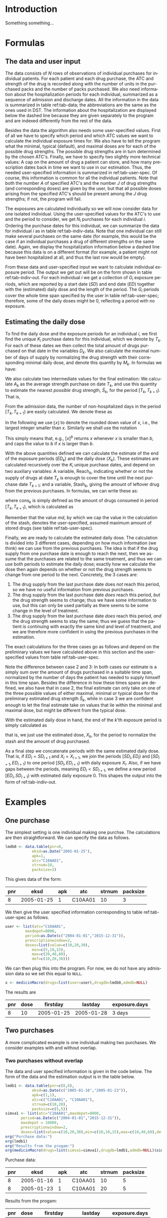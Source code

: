 * HEADER :noexport:

#+TITLE: 
#+Author: Anders Munch
#+LANGUAGE:  en
#+OPTIONS:   H:3 num:t toc:nil \n:nil @:t ::t |:t ^:t -:t f:t *:t <:t
#+OPTIONS:   TeX:t LaTeX:t skip:nil d:t todo:t pri:nil tags:not-in-toc author:t
#+LaTeX_CLASS: org-article
#+LaTeX_HEADER:\usepackage{authblk, arydshln}
#+LaTeX_HEADER:\author{Anders Munch}
# #+LaTeX_HEADER:\affil{Department of Biostatistics, University of Copenhagen, Copenhagen, Denmark}
#+PROPERTY: header-args :session *R*
#+PROPERTY: header-args :tangle yes
#+PROPERTY: header-args :cache yes

* Setup :noexport:
#+BEGIN_SRC R  :results output raw drawer  :exports results  :session *R* :cache yes 
  library(heaven)
  library(data.table)
  library(Publish)
  # Set wd to package dir to load fixed version
  ## setwd("~/Rpackages/heaven")
  ## Rcpp::sourceCpp("./src/innerMedicinMacro.cpp") ## This should be fixed

  ## Installation trials.
  ## setwd("~/Rpackages/heaven")
  ## library(devtools)
  ## library(tools)
  ## pkgbuild::compile_dll()
  ## Rcpp::compileAttributes()
  ## document()
  ## build()
  ## install()
#+END_SRC

#+RESULTS[<2019-09-10 16:19:42> 5fc6f3042685a0d88b9f053e04ac790afeeb22e9]:
:RESULTS:

LOL: This is heaven! Version 2019.9.3
A good place to get started is vignette('user-heaven').

Attaching package: ‘heaven’

The following objects are masked _by_ ‘.GlobalEnv’:

    innerMedicinMacro, medicinMacro
data.table 1.12.2 using 2 threads (see ?getDTthreads).  Latest news: r-datatable.com
Loading required package: prodlim
:END:


* Introduction
Something something...


* Formulas

** The data and user input

The data consists of $N$ rows of observations of individual purchases
for individual patients. For each patient and each drug purchase, the
ATC and strength of the drug is recorded along with the number of
units in the purchased packs and the number of packs purchased. We
also need information about the hospitalization periods for each
individual, summarized as a sequence of admission and discharge
dates. All the information in the data is summarized in table
ref:tab-data; the abbreviations are the same as the ones used in DST.
The information about the hospitalization are displayed below the
dashed line because they are given separately to the program and are
indexed differently from the rest of the data.

Besides the data the algorithm also needs some user-specified
values. First of all we have to specify which period and which ATC
values we want to calculate the individual exposure times for. We also
have to tell the program what the minimal, typical (default), and
maximal doses are for each of the possible drug strengths. The
possible drug strengths are in turn determined by the chosen
ATC's. Finally, we have to specify two slightly more technical values:
A cap on the amount of drug a patient can store, and how many
prescription dates back in time we want to use in our
estimation. Thus, the needed user-specified information is summarized
in ref:tab-user-spec. Of course, this information is common for all
the individual patients. Note that both the number $A$ of specified
ATC's and the number $J$ of drug strengths (and corresponding doses)
are given by the user, but that all possible doses arising from the
specified ATC's should be present among the $J$ drug strengths; if
not, the program will fail.

The exposures are calculated individually so we will now consider data
for one isolated individual. Using the user-specified values for the
ATC's to use and the period to consider, we get $N_i$ purchases for
each individual $i$. Ordering the purchase dates for this individual,
we can summarize the data for individual $i$ as in table
ref:tab-indiv-data. Note that one individual can still make several
purchases on the same date (for example, this would be the case if an
individual purchases a drug of different strengths on the same
date). Again, we display the hospitalization information
below a dashed line because this data is on a different format (for
example, a patient might not have been hospitalized at all, and thus
the last row would be empty).

From these data and user-specified input we want to calculate
individual exposure period. The output we get out will be on the form
shown in table ref:tab-indiv-out. For each individual $i$ we get a
collection of $G_i$ exposure periods, which are reported by a start
date ($SD$) and end date ($ED$) together with the (estimated) daily
dose and the length of the period. The $G_i$ periods cover the whole
time span specified by the user in table ref:tab-user-spec; therefore,
some of the daily doses might be 0, reflecting a period with no
exposure.

#+BEGIN_EXPORT latex
\begin{table}\label{tab-data}\caption{The data needed for the algorithm.}
\renewcommand*{\arraystretch}{1.3}
  \centering
  \begin{tabular}{|l @{ : $\;$ } l|}
    \hline
    \multicolumn{2}{|c|}{\textbf{All the data}} \\
    \hline
    ID & $\text{pnr}_1 , \text{pnr}_2 , \dots , \text{pnr}_{N}$ \\
    ATC & $\text{atc}_1 , \text{atc}_2 , \dots , \text{atc}_{N}$ \\
    Purchase dates & $\text{eksd}_1 , \text{eksd}_2 , \dots , \text{eksd}_{N}$ \\
    Drug strength & $\text{strnum}_1 , \text{strnum}_2 , \dots , \text{strnum}_{N}$ \\
    Number of units in pack & $\text{packsize}_1 , \text{packsize}_2 , \dots , \text{packsize}_{N}$ \\
    Number of packs & $\text{apk}_1 , \text{apk}_2 , \dots , \text{apk}_{N}$ \\ \hdashline
    ID & $\text{pnr}_1 , \text{pnr}_2 , \dots , \text{pnr}_{\tilde{N}}$ \\
    Admission dates & $\text{inddto}_1 , \text{inddto}_2 , \dots , \text{inddto}_{\tilde{N}}$ \\
    Discharge dates & $\text{uddto}_1 , \text{uddto}_2 , \dots , \text{uddto}_{\tilde{N}}$ \\
    \hline
  \end{tabular}
\end{table}
#+END_EXPORT

#+BEGIN_EXPORT latex
\begin{table}\label{tab-user-spec}\caption{The information needed from the user.}
  \renewcommand*{\arraystretch}{1.3}
  \centering
  \begin{tabular}{|l @{ : $\;$ } l|}
    \hline
    \multicolumn{2}{|c|}{\textbf{User input}} \\
    \hline
    ATC's to use & $a_1, a_2, \dots , a_{A}$ \\
    Highest amount of stored drugs & $md \in \mathbb{R}$ \\
    Prescription window & $pw \in \mathbb{N}$ \\
    Period & $[d_{\text{start}}, d_{\text{end}}]$ \\[5pt]
    Drug doses &
                 \begin{tabular}{|c|ccc|}
                   \hline
                   Strength & Minumum & Default & Maximum  \\
                   \hline
                   $s_1$ & $\min(s_1)$ & $\mathrm{def}(s_1)$ & $\max(s_1)$    \\
                   $\vdots $ & $\vdots$ & $\vdots$ & $\vdots$   \\
                   $s_J$ & $\min(s_J)$ & $\mathrm{def}(s_J)$ & $\max(s_J)$    \\
                   \hline 
                 \end{tabular} \\[35pt]
    \hline
  \end{tabular}
\end{table}
#+END_EXPORT

#+BEGIN_EXPORT latex
\begin{table}\label{tab-indiv-data}\caption{The data for a single individual.}
\renewcommand*{\arraystretch}{1.3}
  \centering
  \begin{tabular}{|l @{ : $\;$ } l|}
    \hline
    \multicolumn{2}{|c|}{\textbf{Data for subject $i$}} \\
    \hline
    ID & $\text{pnr}_1 = \text{pnr}_2  = \dots = \text{pnr}_{N_i}$ \\
    ATC & $\text{atc}_1 , \text{atc}_2 , \dots , \text{atc}_{N_i} \in \{a_1, a_2, \dots , a_{A}\}$ \\
    Purchase dates & $d_{\text{start}} \leq \text{eksd}_1 \leq \text{eksd}_2 \leq \dots \leq \text{eksd}_{N_i} \leq d_{\text{end}}$ \\
    Drug strength & $\text{strnum}_1 , \text{strnum}_2 , \dots , \text{strnum}_{N_i}$ \\
    Number of units in pack & $\text{packsize}_1 , \text{packsize}_2 , \dots , \text{packsize}_{N_i}$ \\
    Number of packs & $\text{apk}_1 , \text{apk}_2 , \dots , \text{apk}_{N_i}$\\ \hdashline
    Hospitalization & $d_{\text{start}} \leq \text{inddto}_1 \leq  \text{uddto}_1 \leq  \text{inddto}_2  \leq \dots \leq \text{uddto}_{\tilde{N}_i} \leq d_{\text{end}}$ \\
    \hline
  \end{tabular}
\end{table}
#+END_EXPORT

#+BEGIN_EXPORT latex
\begin{table}\label{tab-indiv-out}\caption{The output for a single individual.}
\renewcommand*{\arraystretch}{1.3}
  \centering
  \begin{tabular}{|l @{ : $\;$ } l|}
    \hline
    \multicolumn{2}{|c|}{\textbf{Output for individual $i$}} \\
    \hline
    Start dates & $SD_1< SD_2< \cdots< SD_{G_i}$ \\ % \in \{\text{eksd}_1, \dots, \text{eksd}_{N_i} \}$ \\
    End dates & $ED_1< ED_2< \cdots< ED_{G_i}, \; ED_l = SD_{l+1} $\\
    Daily dose & $X_1 , X_2 ,  \cdots ,  X_{G_i}, \; X_l \not = X_{l+1} $ \\
    Number of exposed day & $\text{Days}_1, \text{Days}_2, \cdots, \text{Days}_{G_i}$ \\ 
    \hline
  \end{tabular}
\end{table}
#+END_EXPORT

** Estimating the daily dose
To find the daily dose and the exposure periods for an individual $i$,
we first find the unique $K_i$ purchase dates for this individual,
which we denote by $T_k$. For each of these dates we then collect the
total amount of drugs purchased on that date in the variables
$D_k$. We also calculate the maximal number of days of supply by
normalizing the drug strength with their corresponding minimal daily
dose, and denote this quantity by $M_k$. In formulas we have:
#+BEGIN_EXPORT latex
\begin{equation*}
  \begin{aligned}
    T_1 <   T_2 <  \dots <  T_{K_i}, \quad &T_k \in \{ \text{eksd}_1, \dots, \text{eksd}_{N_i} \},  \\
    D_1, D_2,    \dots,  D_{K_i}, \quad &
    D_k := \sum_{l \colon \text{eksd}_l = T_k} \text{apk}_l \cdot \text{packsize}_l \cdot \text{strnum}_l, \\
    M_1, M_2,    \dots,  M_{K_i}, \quad &
    M_k := \sum_{l \colon \text{eksd}_l = T_k} \text{apk}_l \cdot \text{packsize}_l \cdot \frac{\text{strnum}_l}{\min(s_l)}.
  \end{aligned}
\end{equation*}
#+END_EXPORT

We also calculate two intermediate values for the final estimation: We
calculate $A_k$ as the average strength purchase on date $T_k$, and
use this quantity to estimate the nearest /possible/ drug strength,
$\hat{S}_k$, for the period $[T_k, T_{k+1})$. That is,
#+BEGIN_EXPORT latex
\begin{equation*}
  \begin{aligned}
    A_1, A_2,    \dots,  A_{K_i}, \quad &
    A_k := \frac{1}{\#\{l \mid \text{eksd}_l = T_k\} }\sum_{l \colon \text{eksd}_l = T_k} \text{strnum}_l, \\
    \hat{S}_1, \hat{S}_2,    \dots,  \hat{S}_{K_i}, \quad &
    \hat{S}_k := \max\{s_1, \dots, s_J \mid s_j \leq A_k\}.
  \end{aligned}
\end{equation*}
#+END_EXPORT

From the admission data, the number of non-hospitalized days in the
period $[T_k, T_{k+1})$ are easily calculated. We denote these as
#+BEGIN_EXPORT latex
\begin{equation*}
  H_1, H_2, \dots, H_{K_i}.
\end{equation*}
#+END_EXPORT

In the following we use $\lfloor x \rfloor$ to denote the rounded down
value of $x$, i.e., the largest integer smaller than $x$. Similarly we
shall use the notation
#+BEGIN_EXPORT latex
\begin{equation*}
  [ x ]_a := 
  \begin{cases}
    a, & x < a \\
    x, & x \geq a
  \end{cases}
  , \quad
  [ x ]^b := 
  \begin{cases}
    b, & x > b \\
    x, & x \leq b
  \end{cases}
  , \quad
  [ x ]_a^b := 
  \begin{cases}
    b, & x > b \\
    a, & x < a \\
    x, & a \leq x \leq b.
  \end{cases}
\end{equation*}
#+END_EXPORT
This simply means that, e.g., $[x]^b$ returns $x$ whenever $x$ is
smaller than $b$, and caps the value to $b$ if $x$ is larger than $b$.

With the above quantities defined we can calculate the estimate of
the end of the exposure periods ($ED_k$) and the daily dose ($X_k$). These estimates are calculated
recursively over the $K_i$ unique purchase dates, and depend on two auxiliary
variables: A variable, $\mathrm{Reach}_k$, indicating whether or not
the supply of drugs at date $T_k$ is enough to cover the time until
the next purchase date $T_{k+1}$; and a variable, $\mathrm{Stash}_k$,
giving the amount of leftover drug from the previous purchases. In
formulas, we can write these as:
#+BEGIN_EXPORT latex
\begin{equation*}
  \begin{aligned}
    0=\mathrm{Stash}_1, \mathrm{Stash}_2, \dots, \mathrm{Stash}_{K_i}, &    \quad \mathrm{Stash}_k := \left[ \mathrm{stash}_{k-1} + D_{k-1} - \mathrm{cons}_{k-1} \right]^{md} \\
    \mathrm{Reach}_1, \mathrm{Reach}_2, \dots, \mathrm{Reach}_{K_i-1}, & \quad  \mathrm{Reach}_k := 1_{\{\mathrm{stash}_k + M_k \geq H_k\}},
  \end{aligned}
\end{equation*}
#+END_EXPORT
where $\mathrm{cons}_{k}$ is simply defined as the amount of drugs consumed
in period $[T_{k}, T_{k+1})$, which is calculated as
#+BEGIN_EXPORT latex
\begin{equation*}
  \mathrm{cons}_{k} := X_k (ED_k - SD_k -H_k).
\end{equation*}
#+END_EXPORT
Remember that the value $md$, by which we cap the value in the
calculation of the stash, denotes the user-specified, assumed maximum
amount of stored drugs (see table ref:tab-user-spec).

Finally, we are ready to calculate the estimated daily dose. The
calculation is divided into 3 different cases, depending on how much
information (we think) we can use from the previous purchases. The
idea is that if the drug supply from one purchase date is enough to
reach the next, then we assume that the purchases are related to the
same treatment, and thus we can use both periods to estimate the daily
dose; exactly how we calculate the dose then again depends on whether
or not the drug strength seems to change from one period to the next.
Concretely, the 3 cases are:
1) The drug supply from the last purchase date does /not/ reach this
   period, so we have no useful information from previous purchases.
2) The drug supply from the last purchase date /does/ reach this
   period, /but/ the drug strength seems to change; thus we have some
   information to use, but this can only be used partially as there
   seems to be some change in the level of treatment.
3) The drug supply from the last purchase date /does/ reach this
   period, /and/ the drug strength seems to stay the same; thus we
   guess that the patient is continuing with exactly the same kind and
   level of treatment, and we are therefore more confident in using
   the previous purchases in the estimation.
The exact calculations for the three cases go as follows and depend on
the preliminary values we have calculated above in this section and
the user-specified values from table ref:tab-user-spec.
#+BEGIN_EXPORT latex
\begin{enumerate}
\item No information: In formulas, this means that $\mathrm{Reach}_{k-1} = 0$. In this case, we simply put
  \begin{equation*}
    X_k := \mathrm{def}(\hat{S}_k),
  \end{equation*}
  because we do not have any better guess. 
\item Some information: In formulas, this means that
  $\mathrm{Reach}_{k-1} = 1$ but $\hat{S}_{k} \not =
  \hat{S}_{k-1}$. In this case, we use the values as long back in time
  as we have a continuous supply and until we reach the allowed,
  user-specified value of maxium number of previous prescriptions to
  use, $pw$. For this, we first calculate
  \begin{equation*}
    X'_k := \frac{\sum_{l = I_k}^{k-1} D_l}{\sum_{l = I_k}^{k-1} H_l}, \quad \text{where } I_k := \left[\min\{ l \leq k-1 \mid \mathrm{Reach}_l = 1\}\right]_{pw},
  \end{equation*}
  and then put
  \begin{equation*}
    X_k :=
    \begin{cases}
      \min(\hat{S}_k), & X'_k < \min(\hat{S}_k) \\
      \max(\hat{S}_k), & X'_k > \max(\hat{S}_k) \\
      \mathrm{def}(\hat{S}_k), & \min(\hat{S}_k) \leq X'_k \leq \max(\hat{S}_k)
    \end{cases}.
  \end{equation*}
\item Most information: In formulas, this means that
  $\mathrm{Reach}_{k-1} = 1$ and $\hat{S}_{k} = \hat{S}_{k-1}$. In
  this case, we use a similar approach but now also demand that the values used back in time have the
  same estimated drug strengths. We thus first calculate
  \begin{equation*}
    X'_k := \frac{\sum_{l = \tilde{I}_k}^{k-1} D_l}{\sum_{l = \tilde{I}_k}^{k-1} H_l}, 
    \quad \tilde{I}_k := \left[\min\{ l \leq k-1 \mid \mathrm{Reach}_l = 1, \hat{S}_l=\hat{S}_{k} \}\right]_{pw},
  \end{equation*}
  and then normalize this quantity to the minimal daily dose scale
  \begin{equation*}
    X''_k := \left\lfloor \frac{X'_k}{\min(\hat{S}_k)} \right\rfloor \min(\hat{S}_k).
  \end{equation*}
  We put the final estimate equal to
    \begin{equation*}
    X_k := 
    \left[
      X''_k
    \right]^{\max(\hat{S}_k)}_{\min(\hat{S}_k)}
    =
    \begin{cases}
      \min(\hat{S}_k), & X''_k < \min(\hat{S}_k) \\
      \max(\hat{S}_k), & X''_k > \max(\hat{S}_k) \\
      X''_k, & \min(\hat{S}_k) \leq X''_k \leq \max(\hat{S}_k)
    \end{cases}.
  \end{equation*}
\end{enumerate}
#+END_EXPORT
Note the difference between case 2 and 3: In both cases our estimate
is a simply sum over the amount of drugs purchased in a suitable time
span, normalized by the number of days the patient has needed to
supply himself in this time span. Besides the difference in how these
times spans are defined, we also have that in case 2, the final
estimate can only take on one of the three possible values of either
maximal, minimal or typical dose for the preliminary estimated drug
strength $\hat{S}_k$, while in case 3 we are confident enough to let
the final estimate take on values that lie within the minimal and
maximal dose, but might be different from the typical dose.

With the estimated daily dose in hand, the end of the $k$'th exposure
period is simply calculated as
#+BEGIN_EXPORT latex
\begin{equation*}
  ED_k := 
  \left[
    T_k + 
    \left\lfloor
      \frac{D_k + \mathrm{Stash}_k}{X_k}
    \right\rfloor
  \right]^{T_{k+1}},
\end{equation*}
#+END_EXPORT
that is, we just use the estimated dose, $X_k$, for the period to
normalize the stash and the amount of drug purchased.

As a final step we concatenate periods with the same estimated daily
dose. That is, if $ED_l = SD_{l+1}$ and $X_l = X_{l+1}$, we join the
periods $[SD_l, ED_l)$ and $[SD_{l+1}, ED_{l+1})$ to one period
$[SD_{l}, ED_{l+1})$ with daily exposure $X_l$. Also, if we have gaps
between the periods, meaning $ED_l < SD_{l+1}$, we define a new period
$[ED_l, SD_{l+1})$ with estimated daily exposure 0. This shapes the
output into the form of ref:tab-indiv-out.


* Examples

** One purchase

The simplest setting is one individual making one purchse. The
calculations are then straightforward. We can specify the data as follows. 

#+BEGIN_SRC R  :results output raw drawer  :exports code  :session *R* :cache yes 
  lmdb0 <- data.table(pnr=8,
		      eksd=as.Date("2005-01-25"),
		      apk=1,
		      atc="C10AA01",
		      strnum=10,
		      packsize=3)
#+END_SRC

#+RESULTS[<2019-09-24 15:08:32> 4b6c96452063ca4002aa5f0dfe6dcf874d5f5138]:
:RESULTS:
:END:

This gives data of the form:

#+BEGIN_SRC R  :results output raw drawer  :exports results  :session *R* :cache yes 
org(lmdb0)
#+END_SRC

#+RESULTS[<2019-09-24 15:09:48> 2770cb1b16c4bf3d645dc36d83511d670283ca3d]:
:RESULTS:
| pnr |       eksd | apk | atc     | strnum | packsize |
|-----+------------+-----+---------+--------+----------|
|   8 | 2005-01-25 |   1 | C10AA01 |     10 |        3 |
:END:

We then give the user specified information corresponding to table
ref:tab-user-spec as follows.
#+BEGIN_SRC R  :results output raw drawer  :exports code  :session *R* :cache yes 
  user <- list(atc="C10AA01",
	       maxdepot=8000,
	       period=as.Date(c("2004-01-01","2015-12-31")),
	       prescriptionwindow=2, 
	       doses=list(value=c(10,20,30),
			  min=c(5,10,15),
			  max=c(20,40,60),
			  def=c(10,20,30)))
#+END_SRC

#+RESULTS[<2019-09-24 15:13:02> 3a3bd7650cca9f75901f884e5e2ac9024f6695c2]:
:RESULTS:
:END:

We can then plug this into the program. For now, we do not have any
admission data so we set this equal to =NULL=. 

#+BEGIN_SRC R  :results output raw drawer  :exports code  :session *R* :cache yes 
x <- medicinMacro(drugs=list(user=user),drugdb=lmdb0,admdb=NULL)
#+END_SRC

#+RESULTS[<2019-09-24 15:13:03> 73a78b9fa59b347532e9f43662183dd0fb94657f]:
:RESULTS:
:END:

The results are

#+BEGIN_SRC R  :results output raw drawer  :exports results  :session *R* :cache yes 
org(x$user[])  
#+END_SRC

#+RESULTS[<2019-09-24 15:13:18> 869dd18f91b98eb50181cb1a02e521d941484efa]:
:RESULTS:
| pnr | dose |   firstday |    lastday | exposure.days |
|-----+------+------------+------------+---------------|
|   8 |   10 | 2005-01-25 | 2005-01-28 | 3 days        |
:END:

** Two purchases 

A more complicated example is one individual making two purchases. We consider examples with and without overlap. 
*** Two purchases without overlap
The data and user specified information is given in the code
below. The form of the data and the estimation output is in the table
below.
#+BEGIN_SRC R  :results output raw drawer  :exports both  :session *R* :cache yes 
  lmdb1 <- data.table(pnr=c(8,8),
		      eksd=as.Date(c("2005-01-16","2005-01-23")),
		      apk=c(1,1),
		      atc=c("C10AA01", "C10AA01"),
		      strnum=c(10,20),
		      packsize=c(5,5)) 
  simva1 <- list(atc="C10AA01",maxdepot=8000,
		 period=as.Date(c("2004-01-01","2015-12-31")),
		 maxdepot = 10000, 
		 prescriptionwindow=2, 
		 doses=list(value=c(10,20,30),min=c(10,10,15),max=c(10,40,60),def=c(10,20,30))) 
  org("Purchase data:")
  org(lmdb1) 
  org("Results from the progam:")
  org(medicinMacro(drugs=list(simva1=simva1),drugdb=lmdb1,admdb=NULL)$simva1)
#+END_SRC

#+RESULTS[<2019-09-24 15:33:28> 1263e5ce5b0186d5bd8149485bc66de221d9f9ef]:
:RESULTS:

Purchase data:
|  pnr |       eksd | apk |     atc | strnum | packsize |
|------+------------+-----+---------+--------+----------|
|    8 | 2005-01-16 |   1 | C10AA01 |     10 |        5 |
|    8 | 2005-01-23 |   1 | C10AA01 |     20 |        5 |

Results from the progam:
|  pnr | dose |   firstday |    lastday | exposure.days |
|------+------+------------+------------+---------------|
|    8 |   10 | 2005-01-16 | 2005-01-21 |        5 days |
|    8 |    0 | 2005-01-21 | 2005-01-23 |        2 days |
|    8 |   20 | 2005-01-23 | 2005-01-28 |        5 days |
:END:

*** Two purchases with overlap
Here, we change the second date to introduce an overlap. This changes
the total exposure time from 10 to 9 days.
#+BEGIN_SRC R  :results output raw drawer  :exports both  :session *R* :cache yes 
  lmdb1$eksd[2] <- as.Date("2005-01-19")
  org("Purchase data:")
  org(lmdb1)
  org("Results from the progam:")
  org(medicinMacro(drugs=list(simva1=simva1),drugdb=lmdb1,admdb=NULL)$simva1)
#+END_SRC

#+RESULTS[<2019-09-24 15:33:55> f6b983b160c88759f0b8054c045d0e843e02ee99]:
:RESULTS:

Purchase data:
|  pnr |       eksd | apk |     atc | strnum | packsize |
|------+------------+-----+---------+--------+----------|
|    8 | 2005-01-16 |   1 | C10AA01 |     10 |        5 |
|    8 | 2005-01-19 |   1 | C10AA01 |     20 |        5 |

Results from the progam:
|  pnr | dose |   firstday |    lastday | exposure.days |
|------+------+------------+------------+---------------|
|    8 |   10 | 2005-01-16 | 2005-01-19 |        3 days |
|    8 |   20 | 2005-01-19 | 2005-01-25 |        6 days |
:END:

** Comparing SAS-macro with =R=-macro

We use a slightly more involved example to compare the output of the
=R=-program with the old SAS-macro. We have the following data and
user input.
#+ATTR_LATEX: :options otherkeywords={}, deletekeywords={}
#+BEGIN_SRC R  :results output raw drawer  :exports both  :session *R* :cache yes  :eval always
  lmdb <- data.table(pnr=rep(8,5),
		     eksd=as.Date(c("2005-01-25","2005-03-03","2006-01-11","2006-04-15","2006-07-31")),
		     apk=rep(1,5),
		     atc=rep("C10AA01",5),
		     strnum=c(10,10,10,10,20),
		     packsize=rep(100,5))
  simva <- list(atc="C10AA01",maxdepot=8000,
		period=as.Date(c("2004-01-01","2015-12-31")),
		prescriptionwindow=1, 
		doses=list(value=c(10,20,30,40),
			   min=c(5,10,15,20),
			   max=c(20,40,60,80),
			   def=c(10,20,30,40)))
  org("Purchase data:")
  org(lmdb)
#+END_SRC

#+RESULTS[<2019-09-24 15:23:47> 2cd87330c6540aa245af4b454c5e78fe4ff4b577]:
:RESULTS:

Purchase data:
|  pnr |       eksd | apk |     atc | strnum | packsize |
|------+------------+-----+---------+--------+----------|
|    8 | 2005-01-25 |   1 | C10AA01 |     10 |      100 |
|    8 | 2005-03-03 |   1 | C10AA01 |     10 |      100 |
|    8 | 2006-01-11 |   1 | C10AA01 |     10 |      100 |
|    8 | 2006-04-15 |   1 | C10AA01 |     10 |      100 |
|    8 | 2006-07-31 |   1 | C10AA01 |     20 |      100 |
:END:

The results differ a bit. What is most correct should be checked. 

Results using SAS:
#+BEGIN_SRC R  :results output raw drawer  :exports both  :session *R* :cache yes  :eval always
adm <- simAdmissionData(4)
y <- xrecepter(drugdb=lmdb,
               adm=adm,
               atc="C10AA01",
               period=c("'2004jan01'd","'2015dec31'd"),
               maxdepot=8000,
               value=c(10,20,30,40),
               min=c(5,10,15,20),
               max=c(20,40,60,80),
               def=c(10,20,30,40))
org("Estimated doses data using SAS:")
org(y)
#+END_SRC

#+RESULTS[<2019-09-01 19:46:13> cc90e30645b51ba052219c7f7e1327f529705ea4]:
:results:
|  pnr | dose |   firstday |    lastday | exposure.days |
|------+------+------------+------------+---------------|
|    8 |   10 | 2005-01-25 | 2005-03-02 |       36 days |
|    8 |   20 | 2005-03-03 | 2005-05-23 |       81 days |
|    8 |    5 | 2006-01-11 | 2006-04-14 |       93 days |
|    8 |   10 | 2006-04-15 | 2007-04-06 |      356 days |
:end:

Results using =R=:
#+BEGIN_SRC R  :results output raw drawer  :exports both  :session *R* :cache yes  :eval always
x <- medicinMacro(drugs=list(simva=simva),drugdb=lmdb,admdb=NULL)
org(x$simva[])
#+END_SRC

#+RESULTS[<2019-09-24 15:21:44> 65d41c0f36392a5def4cfc998013297f5b5bc8f6]:
:RESULTS:
| pnr | dose |   firstday |    lastday | exposure.days |
|-----+------+------------+------------+---------------|
|   8 |   10 | 2005-01-25 | 2005-03-03 | 37 days       |
|   8 |   20 | 2005-03-03 | 2005-05-23 | 81 days       |
|   8 |    0 | 2005-05-23 | 2006-01-11 | 233 days      |
|   8 |    5 | 2006-01-11 | 2006-04-15 | 94 days       |
|   8 |   10 | 2006-04-15 | 2007-04-03 | 353 days      |
:END:


* Some old results :noexport:

** Saved results for sas, old and new R version

SAS results:
|  pnr | dose |   firstday |    lastday | exposure.days |
|------+------+------------+------------+---------------|
|    8 |   10 | 2005-01-25 | 2005-03-02 |       36 days |
|    8 |   20 | 2005-03-03 | 2005-05-23 |       81 days |
|    8 |    5 | 2006-01-11 | 2006-04-14 |       93 days |
|    8 |   10 | 2006-04-15 | 2007-04-06 |      356 days |

Estimated doses data using old version in R:
|  pnr | dose |   firstday |    lastday | exposure.days |
|------+------+------------+------------+---------------|
|    8 |   10 | 2005-01-25 | 2005-03-02 |       36 days |
|    8 |   20 | 2005-03-03 | 2005-05-22 |       80 days |
|    8 |    0 | 2005-05-23 | 2006-01-10 |      232 days |
|    8 |    5 | 2006-01-11 | 2006-04-14 |       93 days |
|    8 |   10 | 2006-04-15 | 2007-04-02 |      352 days |

Estimated doses data using fixing version:
|  pnr | dose |   firstday |    lastday | exposure.days |
|------+------+------------+------------+---------------|
|    8 |   10 | 2005-01-25 | 2005-03-03 |       37 days |
|    8 |   20 | 2005-03-03 | 2005-05-23 |       81 days |
|    8 |    0 | 2005-05-23 | 2006-01-11 |      233 days |
|    8 |    5 | 2006-01-11 | 2006-04-15 |       94 days |
|    8 |   10 | 2006-04-15 | 2007-04-03 |      353 days |

Old R version:
#+BEGIN_SRC R  :results output raw drawer  :exports results  :session *R* :cache yes 
  lmdb <- data.table(pnr=rep(8,5),
		     eksd=as.Date(c("2005-01-25","2005-03-03","2006-01-11","2006-04-15","2006-07-31")),
		     apk=rep(1,5),
		     atc=rep("C10AA01",5),strnum=c(10,10,10,10,20),packsize=rep(100,5))
  simva <- list(atc="C10AA01",maxdepot=8000,
		period=as.Date(c("2004-01-01","2015-12-31")),
		prescriptionwindow=1, ## Use 1 instead!
		doses=list(value=c(10,20,30),min=c(5,10,15),max=c(20,40,60),def=c(10,20,30)))
		## doses=list(value=c(10,20,30),min=c(10,20,30),max=c(10,20,30),def=c(10,20,30)))

  Rcpp::sourceCpp("src/innerMedicinMacro.cpp") # Why does it not work before this?
  x <- medicinMacro(drugs=list(simva=simva),drugdb=lmdb,admdb=NULL)
  org("Estimated doses data using old R version:")
  org(x$simva[])
#+END_SRC

#+RESULTS[<2019-09-13 12:18:27> 09d94684e08d0c3e3cf7d282af877c854fdccc50]:
:RESULTS:

Estimated doses data using old R version:
|  pnr | dose |   firstday |    lastday | exposure.days |
|------+------+------------+------------+---------------|
|    8 |   10 | 2005-01-25 | 2005-03-02 |       36 days |
|    8 |   20 | 2005-03-03 | 2005-05-22 |       80 days |
|    8 |    0 | 2005-05-23 | 2006-01-10 |      232 days |
|    8 |    5 | 2006-01-11 | 2006-07-30 |      200 days |
|    8 |   10 | 2006-07-31 | 2007-05-25 |      298 days |
:END:

Fixed R version:
#+BEGIN_SRC R  :results output raw drawer  :exports results  :session *R* :cache yes 
Rcpp::sourceCpp("~/Rpackages/heaven/src/innerMedicinMacro-fixing.cpp")
x <- medicinMacro(drugs=list(simva=simva),drugdb=lmdb,admdb=NULL)  
org("Estimated doses data using fixing version:")
org(x$simva[])
#+END_SRC

#+RESULTS[<2019-09-24 12:47:34> ea39e97c733e235eb43ed8bf341f37422f7c4c6f]:
:RESULTS:

Estimated doses data using fixing version:
|  pnr | dose |   firstday |    lastday | exposure.days |
|------+------+------------+------------+---------------|
|    8 |   10 | 2005-01-25 | 2005-03-03 |       37 days |
|    8 |   20 | 2005-03-03 | 2005-05-23 |       81 days |
|    8 |    0 | 2005-05-23 | 2006-01-11 |      233 days |
|    8 |    5 | 2006-01-11 | 2006-04-15 |       94 days |
|    8 |   10 | 2006-04-15 | 2007-04-03 |      353 days |
:END:



** Different doses

A patient purchases 5 pills of strength 10 with daily dosis 10; this
gives a supply for 5 days. But then after 2 days, he purchases 5 pills
of strength 30 with dose 15; this gives (in isolation) supplies for an
additional 10 days. If we assume that the patient has changed his
daily dosis when purchasing the new pills, it means that the stash of
3 pills after 2 days is only enough for 2 days -- because now he needs
a daily dosis of 15. Correct?
#+BEGIN_SRC R  :results output raw drawer  :exports results  :session *R* :cache yes 
  lmdb1 <- data.table(pnr=c(8,8),
		      eksd=as.Date(c("2005-01-16","2005-01-18")),
		      apk=c(1,1),
		      atc=c("C10AA01", "C10AA01"),
		      strnum=c(10,30),
		      packsize=c(5,5))
  simva1 <- list(atc="C10AA01",maxdepot=8000,
		 period=as.Date(c("2004-01-01","2015-12-31")),
		 prescriptionwindow=2, ## consider 2 previous purchases and current
		 doses=list(value=c(10,30),min=c(10,15),max=c(10,15),def=c(10,15))) # Fixing doses for now

  org("Old version")
  Rcpp::sourceCpp("./src/innerMedicinMacro.cpp")
  org(medicinMacro(drugs=list(simva1=simva1),drugdb=lmdb1,admdb=NULL)$simva1)
  org("Corrected version")
  Rcpp::sourceCpp("./src/innerMedicinMacro-fixing.cpp") # Using "fixed" version
  org(medicinMacro(drugs=list(simva1=simva1),drugdb=lmdb1,admdb=NULL, verbose=F)$simva1)
#+END_SRC

#+RESULTS[<2019-09-10 16:21:39> 9674085ea2bbb536299434ce68e24e79eda1246d]:
:RESULTS:

Old version
|  pnr | dose |   firstday |    lastday | exposure.days |
|------+------+------------+------------+---------------|
|    8 |   10 | 2005-01-16 | 2005-01-17 |        1 days |
|    8 |   15 | 2005-01-18 | 2005-01-29 |       11 days |

Corrected version
|  pnr | dose |   firstday |    lastday | exposure.days |
|------+------+------------+------------+---------------|
|    8 |   10 | 2005-01-16 | 2005-01-18 |        2 days |
|    8 |   15 | 2005-01-18 | 2005-01-30 |       12 days |
:END:


** Purchasing several different drug packages

What happens when we buy the same drug but with different doses?

#+BEGIN_SRC R  :results output raw drawer  :exports results  :session *R* :cache yes 
  lmdb1 <- data.table(pnr=c(8,8),
		      eksd=as.Date(c("2005-01-10","2005-01-10")),
		      apk=c(1,1),
		      atc=c("C10AA01", "C10AA01"),
		      strnum=c(10,30),
		      packsize=c(5,5))
  simva1 <- list(atc="C10AA01",maxdepot=8000,
		 period=as.Date(c("2004-01-01","2015-12-31")),
		 prescriptionwindow=2, ## consider 2 previous purchases and current
		 doses=list(value=c(10,30),min=c(10,15),max=c(10,15),def=c(10,15))) # Fixing doses for now
  org("Different types of the same drug purchased on the same day:")
  org("Old version")
  Rcpp::sourceCpp("./src/innerMedicinMacro.cpp")
  org(medicinMacro(drugs=list(simva1=simva1),drugdb=lmdb1,admdb=NULL, verbose=F)$simva1)
  org("Corrected version")
  Rcpp::sourceCpp("./src/innerMedicinMacro-fixing.cpp") # Using "fixed" version
  org(medicinMacro(drugs=list(simva1=simva1),drugdb=lmdb1,admdb=NULL, verbose=F)$simva1)
#+END_SRC

#+RESULTS[<2019-09-10 16:21:45> 1c99170995c997eae496f167b1ddadce0d73b8a7]:
:RESULTS:

Different types of the same drug purchased on the same day:

Old version
|  pnr | dose |   firstday |    lastday | exposure.days |
|------+------+------------+------------+---------------|
|    8 |   10 | 2005-01-10 | 2005-01-29 |       19 days |

Corrected version
|  pnr | dose |   firstday |    lastday | exposure.days |
|------+------+------------+------------+---------------|
|    8 |   10 | 2005-01-10 | 2005-01-30 |       20 days |
:END:

In this case, the maximum number of days exposed is used as the number of exposure days (so this "override" the default daily doses of the stronger drug). This is not the same behaviour as when the two different drugs are purchsed on /different/ dates, but might still make sense. 

Case with one purchase and then two purchases on the same day a bit later:

#+BEGIN_SRC R  :results output raw drawer  :exports results  :session *R* :cache yes 
  lmdb1 <- data.table(pnr=c(8,8,8),
		      eksd=as.Date(c("2005-01-13", "2005-01-15","2005-01-15")),
		      apk=rep(1,3),
		      atc=rep("C10AA01", 3),
		      strnum=c(10,10,30),
		      packsize=rep(5,3))
  simva1 <- list(atc="C10AA01",maxdepot=8000,
		 period=as.Date(c("2004-01-01","2015-12-31")),
		 prescriptionwindow=2, ## consider 2 previous purchases and current
		 doses=list(value=c(10,30),min=c(10,15),max=c(10,15),def=c(10,15))) # Fixing doses for now
  org("Old version")
  Rcpp::sourceCpp("./src/innerMedicinMacro.cpp")
  org(medicinMacro(drugs=list(simva1=simva1),drugdb=lmdb1,admdb=NULL, verbose=F)$simva1)
  org("Corrected version")
  Rcpp::sourceCpp("./src/innerMedicinMacro-fixing.cpp") # Using "fixed" version
  org(medicinMacro(drugs=list(simva1=simva1),drugdb=lmdb1,admdb=NULL, verbose=F)$simva1)
#+END_SRC 

#+RESULTS[<2019-09-10 16:21:55> fa9aad8578df7dfa9a6f7e84dfa31f0b49a845f7]:
:RESULTS:

Old version
|  pnr | dose |   firstday |    lastday | exposure.days |
|------+------+------------+------------+---------------|
|    8 |   10 | 2005-01-13 | 2005-02-06 |       24 days |

Corrected version
|  pnr | dose |   firstday |    lastday | exposure.days |
|------+------+------------+------------+---------------|
|    8 |   10 | 2005-01-13 | 2005-02-07 |       25 days |
:END:

